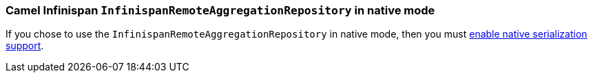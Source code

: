 === Camel Infinispan `InfinispanRemoteAggregationRepository` in native mode

If you chose to use the `InfinispanRemoteAggregationRepository` in native mode, then you must xref:extensions/core.adoc#quarkus.camel.native.reflection.serialization-enabled[enable native serialization support].
